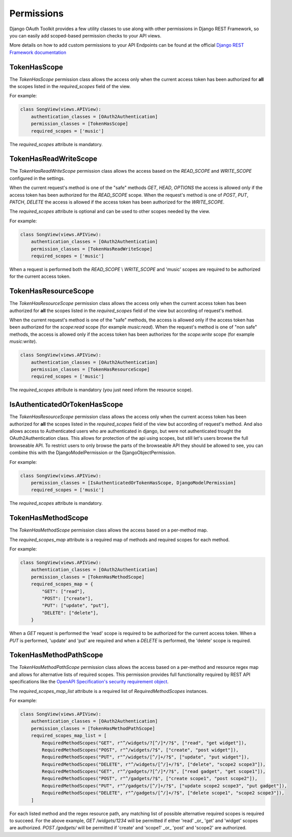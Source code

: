 Permissions
===========

Django OAuth Toolkit provides a few utility classes to use along with other permissions in Django REST Framework,
so you can easily add scoped-based permission checks to your API views.

More details on how to add custom permissions to your API Endpoints can be found at the official
`Django REST Framework documentation <http://www.django-rest-framework.org/api-guide/permissions/>`_


TokenHasScope
-------------

The `TokenHasScope` permission class allows the access only when the current access token has been
authorized for **all** the scopes listed in the `required_scopes` field of the view.

For example:

.. code-block:: python

    class SongView(views.APIView):
        authentication_classes = [OAuth2Authentication]
        permission_classes = [TokenHasScope]
        required_scopes = ['music']

The `required_scopes` attribute is mandatory.


TokenHasReadWriteScope
----------------------

The `TokenHasReadWriteScope` permission class allows the access based on the `READ_SCOPE` and `WRITE_SCOPE` configured in the settings.

When the current request's method is one of the "safe" methods `GET`, `HEAD`, `OPTIONS`
the access is allowed only if the access token has been authorized for the `READ_SCOPE` scope.
When the request's method is one of `POST`, `PUT`, `PATCH`, `DELETE` the access is allowed if the access token has been authorized for the `WRITE_SCOPE`.

The `required_scopes` attribute is optional and can be used to other scopes needed by the view.

For example:

.. code-block:: python

    class SongView(views.APIView):
        authentication_classes = [OAuth2Authentication]
        permission_classes = [TokenHasReadWriteScope]
        required_scopes = ['music']

When a request is performed both the `READ_SCOPE` \\ `WRITE_SCOPE` and 'music' scopes are required to be authorized for the current access token.


TokenHasResourceScope
----------------------
The `TokenHasResourceScope` permission class allows the access only when the current access token has been authorized for **all** the scopes listed in the `required_scopes` field of the view but according of request's method.

When the current request's method is one of the "safe" methods, the access is allowed only if the access token has been authorized for the `scope:read` scope (for example `music:read`).
When the request's method is one of "non safe" methods, the access is allowed only if the access token has been authorizes for the `scope:write` scope (for example `music:write`).

.. code-block:: python

    class SongView(views.APIView):
        authentication_classes = [OAuth2Authentication]
        permission_classes = [TokenHasResourceScope]
        required_scopes = ['music']

The `required_scopes` attribute is mandatory (you just need inform the resource scope).


IsAuthenticatedOrTokenHasScope
------------------------------
The `TokenHasResourceScope` permission class allows the access only when the current access token has been authorized for **all** the scopes listed in the `required_scopes` field of the view but according of request's method.
And also allows access to Authenticated users who are authenticated in django, but were not authenticated trought the OAuth2Authentication class.
This allows for protection of the api using scopes, but still let's users browse the full browseable API.
To restrict users to only browse the parts of the browseable API they should be allowed to see, you can combine this with the DjangoModelPermission or the DjangoObjectPermission.

For example:

.. code-block:: python

    class SongView(views.APIView):
        permission_classes = [IsAuthenticatedOrTokenHasScope, DjangoModelPermission]
        required_scopes = ['music']

The `required_scopes` attribute is mandatory.


TokenHasMethodScope
-------------------

The `TokenHasMethodScope` permission class allows the access based on a per-method map.

The `required_scopes_map` attribute is a required map of methods and required scopes for each method.

For example:

.. code-block:: python

    class SongView(views.APIView):
        authentication_classes = [OAuth2Authentication]
        permission_classes = [TokenHasMethodScope]
        required_scopes_map = {
            "GET": ["read"],
            "POST": ["create"],
            "PUT": ["update", "put"],
            "DELETE": ["delete"],
        }

When a `GET` request is performed the 'read' scope is required to be authorized
for the current access token. When a `PUT` is performed, 'update' and 'put' are required
and when a `DELETE` is performed, the 'delete' scope is required.

TokenHasMethodPathScope
-----------------------

The `TokenHasMethodPathScope` permission class allows the access based on a per-method and resource regex
map and allows for alternative lists of required scopes. This permission provides full functionality
required by REST API specifications like the
`OpenAPI Specification's security requirement object <https://github.com/OAI/OpenAPI-Specification/blob/master/versions/3.0.0.md#securityRequirementObject>`_.

The `required_scopes_map_list` attribute is a required list of `RequiredMethodScopes` instances.

For example:

.. code-block:: python

    class SongView(views.APIView):
        authentication_classes = [OAuth2Authentication]
        permission_classes = [TokenHasMethodPathScope]
        required_scopes_map_list = [
            RequiredMethodScopes("GET", r"^/widgets/?[^/]*/?$", ["read", "get widget"]),
            RequiredMethodScopes("POST", r"^/widgets/?$", ["create", "post widget"]),
            RequiredMethodScopes("PUT", r"^/widgets/[^/]+/?$", ["update", "put widget"]),
            RequiredMethodScopes("DELETE", r"^/widgets/[^/]+/?$", ["delete", "scope2 scope3"]),
            RequiredMethodScopes("GET", r"^/gadgets/?[^/]*/?$", ["read gadget", "get scope1"]),
            RequiredMethodScopes("POST", r"^/gadgets/?$", ["create scope1", "post scope2"]),
            RequiredMethodScopes("PUT", r"^/gadgets/[^/]+/?$", ["update scope2 scope3", "put gadget"]),
            RequiredMethodScopes("DELETE", r"^/gadgets/[^/]+/?$", ["delete scope1", "scope2 scope3"]),
        ]

For each listed method and the regex resource path, any matching list of possible alternative required scopes is required to succeed. For the above example, `GET /widgets/1234` will be permitted if either
'read' _or_ 'get' and  'widget' scopes are authorized. `POST /gadgets/` will be permitted if 'create' and
'scope1' _or_ 'post' and 'scope2' are authorized.
